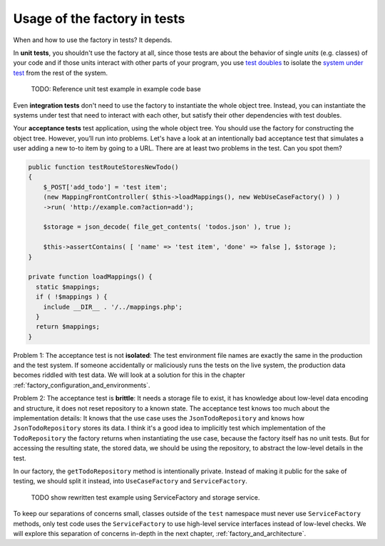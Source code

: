 Usage of the factory in tests
=============================

When and how to use the factory in tests? It depends.

.. index:: Unit tests

In **unit tests**, you shouldn't use the factory at all, since those
tests are about the behavior of single *units* (e.g. classes) of your code
and if those units interact with other parts of your program, you use `test doubles`_ to
isolate the `system under test`_ from the rest of the system.

    TODO: Reference unit test example in example code base

Even **integration tests** don't need to use the factory to instantiate
the whole object tree. Instead, you can instantiate the systems under
test that need to interact with each other, but satisfy their other
dependencies with test doubles.

.. index:: Acceptance tests
.. _acceptance_tests:

Your **acceptance tests** test application, using the whole
object tree. You should use the factory for constructing the object tree.
However, you’ll run into problems. Let's have a look at an intentionally
bad acceptance test that simulates a user adding a new to-to item by
going to a URL. There are at least two problems in the test. Can you
spot them?

.. code:: php

   public function testRouteStoresNewTodo()
   {
       $_POST['add_todo'] = 'test item';
       (new MappingFrontController( $this->loadMappings(), new WebUseCaseFactory() ) )
       ->run( 'http://example.com?action=add');

       $storage = json_decode( file_get_contents( 'todos.json' ), true );

       $this->assertContains( [ 'name' => 'test item', 'done' => false ], $storage );
   }

   private function loadMappings() {
     static $mappings;
     if ( !$mappings ) {
       include __DIR__ . '/../mappings.php';
     }
     return $mappings;
   }

Problem 1: The acceptance test is not **isolated**: The test environment
file names are exactly the same in the production and the test system. If
someone accidentally or maliciously runs the tests on the live system, the
production data becomes riddled with test data. We will look at a solution
for this in the chapter :ref:`factory_configuration_and_environments`.

Problem 2: The acceptance test is **brittle**: It needs a storage file to
exist, it has knowledge about low-level data encoding and structure, it
does not reset repository to a known state. The acceptance test knows too
much about the implementation details: It knows that the use case uses the
``JsonTodoRepository`` and knows how ``JsonTodoRepository`` stores its
data. I think it's a good idea to implicitly test which implementation of
the ``TodoRepository`` the factory returns when instantiating the use
case, because the factory itself has no unit tests. But for accessing the
resulting state, the stored data, we should be using the repository, to
abstract the low-level details in the test. 

In our factory, the ``getTodoRepository`` method is intentionally private.
Instead of making it public for the sake of testing, we should split it
instead, into ``UseCaseFactory`` and ``ServiceFactory``.

    TODO show rewritten test example using ServiceFactory and storage
    service.

To keep our separations of concerns small, classes outside of the ``test``
namespace must never use ``ServiceFactory`` methods, only test code uses
the ``ServiceFactory`` to use high-level service interfaces instead of
low-level checks. We will explore this separation of concerns in-depth in
the next chapter, :ref:`factory_and_architecture`.

.. _test doubles: https://www.entropywins.wtf/blog/2016/05/13/5-ways-to-write-better-mocks/
.. _system under test: https://en.wikipedia.org/wiki/System_under_test
